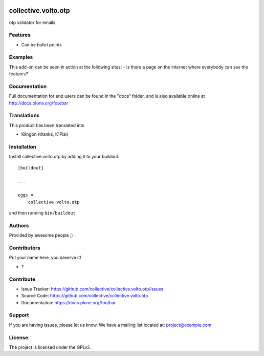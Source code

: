 .. This README is meant for consumption by humans and PyPI. PyPI can render rst files so please do not use Sphinx features.
   If you want to learn more about writing documentation, please check out: http://docs.plone.org/about/documentation_styleguide.html
   This text does not appear on PyPI or github. It is a comment.

.. image:: https://github.com/collective/collective.volto.otp/actions/workflows/plone-package.yml/badge.svg
    :target: https://github.com/collective/collective.volto.otp/actions/workflows/plone-package.yml

.. image:: https://coveralls.io/repos/github/collective/collective.volto.otp/badge.svg?branch=main
    :target: https://coveralls.io/github/collective/collective.volto.otp?branch=main
    :alt: Coveralls

.. image:: https://codecov.io/gh/collective/collective.volto.otp/branch/master/graph/badge.svg
    :target: https://codecov.io/gh/collective/collective.volto.otp

.. image:: https://img.shields.io/pypi/v/collective.volto.otp.svg
    :target: https://pypi.python.org/pypi/collective.volto.otp/
    :alt: Latest Version

.. image:: https://img.shields.io/pypi/status/collective.volto.otp.svg
    :target: https://pypi.python.org/pypi/collective.volto.otp
    :alt: Egg Status

.. image:: https://img.shields.io/pypi/pyversions/collective.volto.otp.svg?style=plastic   :alt: Supported - Python Versions

.. image:: https://img.shields.io/pypi/l/collective.volto.otp.svg
    :target: https://pypi.python.org/pypi/collective.volto.otp/
    :alt: License


====================
collective.volto.otp
====================

otp validator for emails

Features
--------

- Can be bullet points


Examples
--------

This add-on can be seen in action at the following sites:
- Is there a page on the internet where everybody can see the features?


Documentation
-------------

Full documentation for end users can be found in the "docs" folder, and is also available online at http://docs.plone.org/foo/bar


Translations
------------

This product has been translated into

- Klingon (thanks, K'Plai)


Installation
------------

Install collective.volto.otp by adding it to your buildout::

    [buildout]

    ...

    eggs =
        collective.volto.otp


and then running ``bin/buildout``


Authors
-------

Provided by awesome people ;)


Contributors
------------

Put your name here, you deserve it!

- ?


Contribute
----------

- Issue Tracker: https://github.com/collective/collective.volto.otp/issues
- Source Code: https://github.com/collective/collective.volto.otp
- Documentation: https://docs.plone.org/foo/bar


Support
-------

If you are having issues, please let us know.
We have a mailing list located at: project@example.com


License
-------

The project is licensed under the GPLv2.
